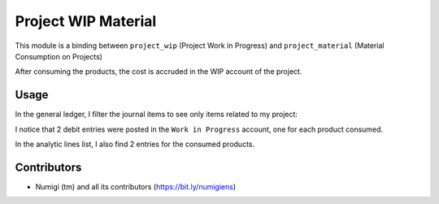 Project WIP Material
====================
This module is a binding between ``project_wip`` (Project Work in Progress) and ``project_material`` (Material Consumption on Projects)

After consuming the products, the cost is accruded in the WIP account of the project.

Usage
-----
In the general ledger, I filter the journal items to see only items related to my project:

.. image:: static/description/general_ledger_analytic_filter.png

I notice that 2 debit entries were posted in the ``Work in Progress`` account, one for each product consumed.

In the analytic lines list, I also find 2 entries for the consumed products.

.. image:: static/description/analytic_line_list.png

Contributors
------------
* Numigi (tm) and all its contributors (https://bit.ly/numigiens)
